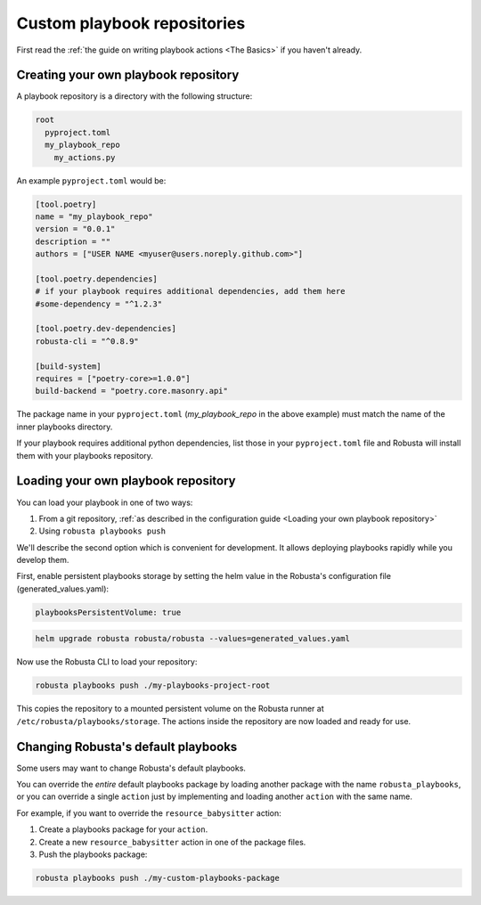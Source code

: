 Custom playbook repositories
################################

First read the :ref:`the guide on writing playbook actions <The Basics>` if you haven't already.

Creating your own playbook repository
-----------------------------------------

A playbook repository is a directory with the following structure:

.. code-block:: yaml

    root
      pyproject.toml
      my_playbook_repo
        my_actions.py

An example ``pyproject.toml`` would be:

.. code-block:: bash

    [tool.poetry]
    name = "my_playbook_repo"
    version = "0.0.1"
    description = ""
    authors = ["USER NAME <myuser@users.noreply.github.com>"]

    [tool.poetry.dependencies]
    # if your playbook requires additional dependencies, add them here
    #some-dependency = "^1.2.3"

    [tool.poetry.dev-dependencies]
    robusta-cli = "^0.8.9"

    [build-system]
    requires = ["poetry-core>=1.0.0"]
    build-backend = "poetry.core.masonry.api"

The package name in your ``pyproject.toml`` (*my_playbook_repo* in the above example) must match the name of the
inner playbooks directory.

If your playbook requires additional python dependencies, list those in your ``pyproject.toml`` file
and Robusta will install them with your playbooks repository.

Loading your own playbook repository
-------------------------------------------

You can load your playbook in one of two ways:

1. From a git repository, :ref:`as described in the configuration guide <Loading your own playbook repository>`
2. Using ``robusta playbooks push``

We'll describe the second option which is convenient for development. It allows deploying playbooks rapidly while you
develop them.

First, enable persistent playbooks storage by setting the helm value in the Robusta's configuration file (generated_values.yaml):

.. code-block:: yaml

    playbooksPersistentVolume: true
.. code-block:: bash

     helm upgrade robusta robusta/robusta --values=generated_values.yaml

Now use the Robusta CLI to load your repository:

.. code-block:: bash

     robusta playbooks push ./my-playbooks-project-root

This copies the repository to a mounted persistent volume on the Robusta runner at ``/etc/robusta/playbooks/storage``.  The actions inside the repository are now loaded and ready for use.


Changing Robusta's default playbooks
----------------------------------------
Some users may want to change Robusta's default playbooks.

You can override the *entire* default playbooks package by loading another package with the name ``robusta_playbooks``,
or you can override a single ``action`` just by implementing and loading another ``action`` with the same name.

For example, if you want to override the ``resource_babysitter`` action:

1. Create a playbooks package for your ``action``.
2. Create a new ``resource_babysitter`` action in one of the package files.
3. Push the playbooks package:

.. code-block:: bash

    robusta playbooks push ./my-custom-playbooks-package
